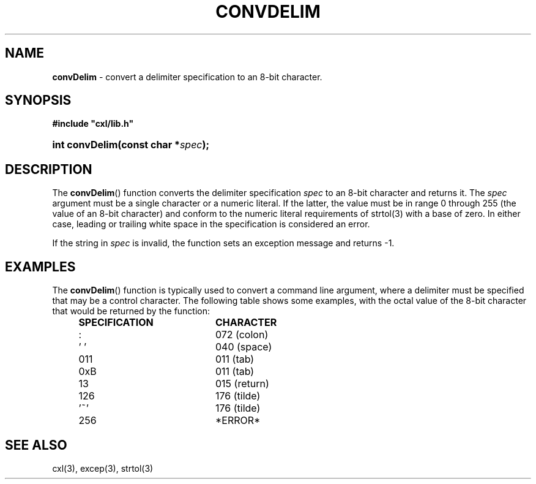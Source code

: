 .\" (c) Copyright 2022 Richard W. Marinelli
.\"
.\" This work is licensed under the GNU General Public License (GPLv3).  To view a copy of this license, see the
.\" "License.txt" file included with this distribution or visit http://www.gnu.org/licenses/gpl-3.0.en.html.
.\"
.ad l
.TH CONVDELIM 3 2022-11-04 "Ver. 1.2" "CXL Library Documentation"
.nh \" Turn off hyphenation.
.SH NAME
\fBconvDelim\fR - convert a delimiter specification to an 8-bit character.
.SH SYNOPSIS
\fB#include "cxl/lib.h"\fR
.HP 2
\fBint convDelim(const char *\fIspec\fB);\fR
.SH DESCRIPTION
The \fBconvDelim\fR() function converts the delimiter specification \fIspec\fR to an 8-bit
character and returns it.  The \fIspec\fR argument must be a single character or a numeric
literal.  If the latter, the value must be in range 0 through 255 (the value of an 8-bit
character) and conform to the numeric literal requirements of strtol(3) with a base of zero.  In
either case, leading or trailing white space in the specification is considered an error.
.PP
If the string in \fIspec\fR is invalid, the function sets an exception message and returns -1.
.SH EXAMPLES
The \fBconvDelim\fR() function is typically used to convert a command line argument, where a
delimiter must be specified that may be a control character.  The following table shows some
examples, with the octal value of the 8-bit character that would be returned by the function:
.PP
.RS 4
.PD 0
.IP \fBSPECIFICATION\fR 20
\fBCHARACTER\fR
.RS 4
.IP : 18
072 (colon)
.IP '\~' 18
040 (space)
.IP 011 18
011 (tab)
.IP 0xB 18
011 (tab)
.IP 13 18
015 (return)
.IP 126 18
176 (tilde)
.IP '~' 18
176 (tilde)
.IP 256 18
*ERROR*
.RE
.RE
.PD
.SH SEE ALSO
cxl(3), excep(3), strtol(3)
